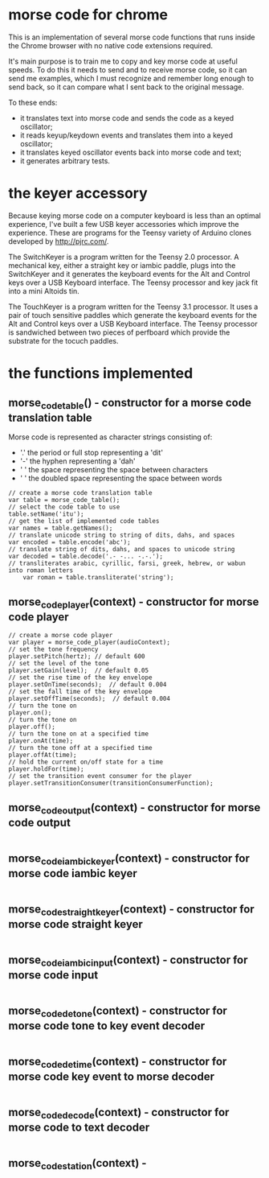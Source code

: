 * morse code for chrome
  This is an implementation of several morse code functions that runs
  inside the Chrome browser with no native code extensions required.

  It's main purpose is to train me to copy and key morse code at useful
  speeds.  To do this it needs to send and to receive morse code, so it
  can send me examples, which I must recognize and remember long enough
  to send back, so it can compare what I sent back to the original message.

  To these ends:
  * it translates text into morse code and sends the code as a keyed oscillator;
  * it reads keyup/keydown events and translates them into a keyed oscillator;
  * it translates keyed oscillator events back into morse code and text;
  * it generates arbitrary tests.

* the keyer accessory
  Because keying morse code on a computer keyboard is less than an optimal experience,
  I've built a few USB keyer accessories which improve the experience.  These are
  programs for the Teensy variety of Arduino clones developed by http://pjrc.com/.

  The SwitchKeyer is a program written for the Teensy 2.0 processor.  A mechanical key,
  either a straight key or iambic paddle, plugs into the SwitchKeyer and it generates the
  keyboard events for the Alt and Control keys over a USB Keyboard interface.  The Teensy
  processor and key jack fit into a mini Altoids tin.

  The TouchKeyer is a program written for the Teensy 3.1 processor.  It uses a pair
  of touch sensitive paddles which generate the keyboard events for the Alt and Control
  keys over a USB Keyboard interface.  The Teensy processor is sandwiched between two pieces
  of perfboard which provide the substrate for the tocuch paddles.

* the functions implemented
** morse_code_table() - constructor for a morse code translation table
   Morse code is represented as character strings consisting of:
   * '.' the period or full stop representing a 'dit'
   * '-' the hyphen representing a 'dah'
   * ' ' the space representing the space between characters
   * '  ' the doubled space representing the space between words
#+BEGIN_EXAMPLE
   	// create a morse code translation table
	var table = morse_code_table();
	// select the code table to use
	table.setName('itu');
	// get the list of implemented code tables
	var names = table.getNames();
	// translate unicode string to string of dits, dahs, and spaces
	var encoded = table.encode('abc');
	// translate string of dits, dahs, and spaces to unicode string
	var decoded = table.decode('.- -... -.-.');
	// transliterates arabic, cyrillic, farsi, greek, hebrew, or wabun into roman letters
        var roman = table.transliterate('string');
#+END_EXAMPLE
** morse_code_player(context) - constructor for morse code player
#+BEGIN_EXAMPLE
	// create a morse code player
	var player = morse_code_player(audioContext);
	// set the tone frequency
	player.setPitch(hertz);	// default 600
	// set the level of the tone
	player.setGain(level);	// default 0.05
	// set the rise time of the key envelope
	player.setOnTime(seconds);	// default 0.004
	// set the fall time of the key envelope
	player.setOffTime(seconds);  // default 0.004
	// turn the tone on
	player.on();
	// turn the tone on
	player.off();
	// turn the tone on at a specified time
	player.onAt(time);
	// turn the tone off at a specified time
	player.offAt(time);
	// hold the current on/off state for a time
	player.holdFor(time);
	// set the transition event consumer for the player
	player.setTransitionConsumer(transitionConsumerFunction);
#+END_EXAMPLE
** morse_code_output(context) - constructor for morse code output
#+BEGIN_EXAMPLE
#+END_EXAMPLE
** morse_code_iambic_keyer(context) - constructor for morse code iambic keyer
#+BEGIN_EXAMPLE
#+END_EXAMPLE
** morse_code_straight_keyer(context) - constructor for morse code straight keyer
#+BEGIN_EXAMPLE
#+END_EXAMPLE
** morse_code_iambic_input(context) - constructor for morse code input
#+BEGIN_EXAMPLE
#+END_EXAMPLE
** morse_code_detone(context) - constructor for morse code tone to key event decoder
#+BEGIN_EXAMPLE
#+END_EXAMPLE
** morse_code_detime(context) - constructor for morse code key event to morse decoder
#+BEGIN_EXAMPLE
#+END_EXAMPLE
** morse_code_decode(context) - constructor for morse code to text decoder
#+BEGIN_EXAMPLE
#+END_EXAMPLE
** morse_code_station(context) -
#+BEGIN_EXAMPLE
#+END_EXAMPLE
